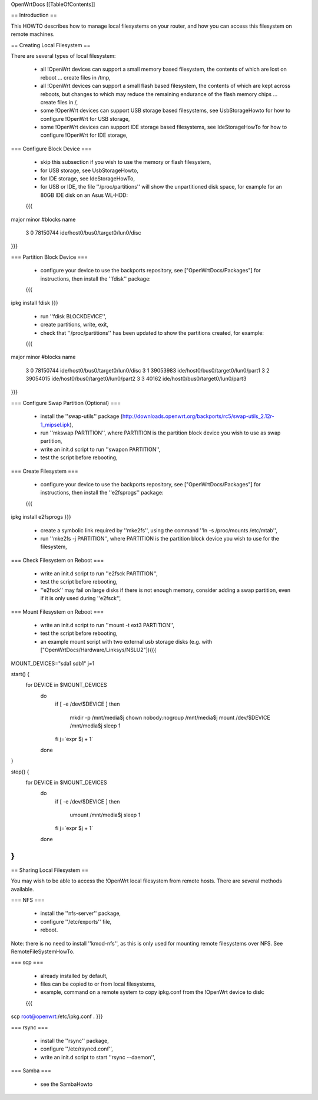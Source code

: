 OpenWrtDocs [[TableOfContents]]

== Introduction ==

This HOWTO describes how to manage local filesystems on your router, and how you can access this filesystem on remote machines.

== Creating Local Filesystem ==

There are several types of local filesystem:

 * all !OpenWrt devices can support a small memory based filesystem, the contents of which are lost on reboot ... create files in /tmp,

 * all !OpenWrt devices can support a small flash based filesystem, the contents of which are kept across reboots, but changes to which may reduce the remaining endurance of the flash memory chips ... create files in /,

 * some !OpenWrt devices can support USB storage based filesystems, see UsbStorageHowto for how to configure !OpenWrt for USB storage,

 * some !OpenWrt devices can support IDE storage based filesystems, see IdeStorageHowTo for how to configure !OpenWrt for IDE storage,

=== Configure Block Device ===

 * skip this subsection if you wish to use the memory or flash filesystem,
 * for USB storage, see UsbStorageHowto,
 * for IDE storage, see IdeStorageHowTo,
 * for USB or IDE, the file ''/proc/partitions'' will show the unpartitioned disk space, for example for an 80GB IDE disk on an Asus WL-HDD:
 {{{
major minor  #blocks  name

   3     0   78150744 ide/host0/bus0/target0/lun0/disc
}}}

=== Partition Block Device ===

 * configure your device to use the backports repository, see ["OpenWrtDocs/Packages"] for instructions, then install the ''fdisk'' package:
 {{{
ipkg install fdisk
}}}
 * run ''fdisk BLOCKDEVICE'',
 * create partitions, write, exit,
 * check that ''/proc/partitions'' has been updated to show the partitions created, for example:
 {{{
major minor  #blocks  name

   3     0   78150744 ide/host0/bus0/target0/lun0/disc
   3     1   39053983 ide/host0/bus0/target0/lun0/part1
   3     2   39054015 ide/host0/bus0/target0/lun0/part2
   3     3      40162 ide/host0/bus0/target0/lun0/part3
}}}

=== Configure Swap Partition (Optional) ===

 * install the ''swap-utils'' package (http://downloads.openwrt.org/backports/rc5/swap-utils_2.12r-1_mipsel.ipk),
 * run ''mkswap PARTITION'', where PARTITION is the partition block device you wish to use as swap partition,
 * write an init.d script to run ''swapon PARTITION'',
 * test the script before rebooting,

=== Create Filesystem ===

 * configure your device to use the backports repository, see ["OpenWrtDocs/Packages"] for instructions, then install the ''e2fsprogs'' package:
 {{{
ipkg install e2fsprogs
}}}
 * create a symbolic link required by ''mke2fs'', using the command ''ln -s /proc/mounts /etc/mtab'',
 * run ''mke2fs -j PARTITION'', where PARTITION is the partition block device you wish to use for the filesystem,

=== Check Filesystem on Reboot ===

 * write an init.d script to run ''e2fsck PARTITION'',
 * test the script before rebooting,
 * ''e2fsck'' may fail on large disks if there is not enough memory, consider adding a swap partition, even if it is only used during ''e2fsck'',

=== Mount Filesystem on Reboot ===

 * write an init.d script to run ''mount -t ext3 PARTITION'',
 * test the script before rebooting,
 * an example mount script with two external usb storage disks (e.g. with ["OpenWrtDocs/Hardware/Linksys/NSLU2"]){{{
MOUNT_DEVICES="sda1 sdb1" 
j=1

start() {
    for DEVICE in $MOUNT_DEVICES
        do
            if [ -e /dev/$DEVICE ]
            then
                mkdir -p /mnt/media$j
                chown nobody:nogroup /mnt/media$j
                mount /dev/$DEVICE /mnt/media$j
                sleep 1 
            fi
            j=`expr $j + 1`
        done
}

stop() {
    for DEVICE in $MOUNT_DEVICES
        do
            if [ -e /dev/$DEVICE ]
            then
                umount /mnt/media$j
                sleep 1 
            fi
            j=`expr $j + 1`
        done
}
}}}

== Sharing Local Filesystem ==

You may wish to be able to access the !OpenWrt local filesystem from remote hosts.  There are several methods available.

=== NFS ===

 * install the ''nfs-server'' package,
 * configure ''/etc/exports'' file,
 * reboot.

Note: there is no need to install ''kmod-nfs'', as this is only used for mounting remote filesystems over NFS.  See RemoteFileSystemHowTo.

=== scp ===

 * already installed by default,
 * files can be copied to or from local filesystems,
 * example, command on a remote system to copy ipkg.conf from the !OpenWrt device to disk:
 {{{
scp root@openwrt:/etc/ipkg.conf .
}}}

=== rsync ===

 * install the ''rsync'' package,
 * configure ''/etc/rsyncd.conf'',
 * write an init.d script to start ''rsync --daemon'',

=== Samba ===

 * see the SambaHowto
